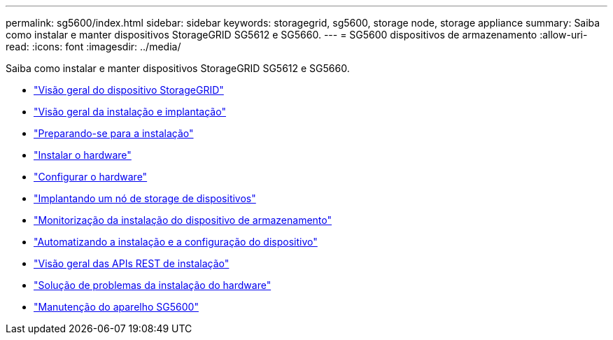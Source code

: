 ---
permalink: sg5600/index.html 
sidebar: sidebar 
keywords: storagegrid, sg5600, storage node, storage appliance 
summary: Saiba como instalar e manter dispositivos StorageGRID SG5612 e SG5660. 
---
= SG5600 dispositivos de armazenamento
:allow-uri-read: 
:icons: font
:imagesdir: ../media/


[role="lead"]
Saiba como instalar e manter dispositivos StorageGRID SG5612 e SG5660.

* link:storagegrid-appliance-overview.html["Visão geral do dispositivo StorageGRID"]
* link:installation-and-deployment-overview.html["Visão geral da instalação e implantação"]
* link:preparing-for-installation.html["Preparando-se para a instalação"]
* link:installing-hardware.html["Instalar o hardware"]
* link:configuring-hardware.html["Configurar o hardware"]
* link:deploying-appliance-storage-node.html["Implantando um nó de storage de dispositivos"]
* link:monitoring-storage-appliance-installation.html["Monitorização da instalação do dispositivo de armazenamento"]
* link:automating-appliance-installation-and-configuration.html["Automatizando a instalação e a configuração do dispositivo"]
* link:overview-of-installation-rest-apis.html["Visão geral das APIs REST de instalação"]
* link:troubleshooting-hardware-installation.html["Solução de problemas da instalação do hardware"]
* link:maintaining-sg5600-appliance.html["Manutenção do aparelho SG5600"]

